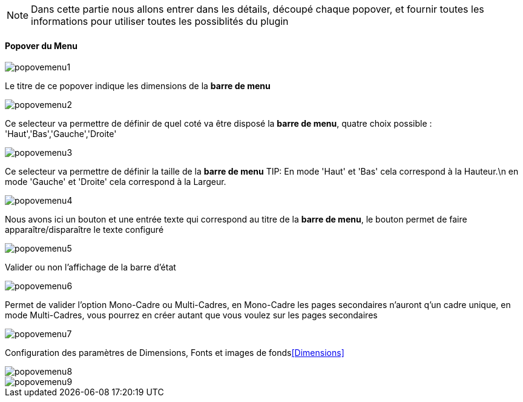 [NOTE]
Dans cette partie nous allons entrer dans les détails, découpé chaque popover, et fournir toutes les informations pour utiliser toutes les possiblités du plugin

==== Popover du Menu
image::../images/popovemenu1.png[]
Le titre de ce popover indique les dimensions de la *barre de menu*


image::../images/popovemenu2.png[]
Ce selecteur va permettre de définir de quel coté va être disposé la *barre de menu*, quatre choix possible : 'Haut','Bas','Gauche','Droite'


image::../images/popovemenu3.png[]
Ce selecteur va permettre de définir la taille de la *barre de menu*
TIP:
En mode 'Haut' et 'Bas' cela correspond à la Hauteur.\n
en mode 'Gauche' et 'Droite' cela correspond à la Largeur.


image::../images/popovemenu4.png[]
Nous avons ici un bouton et une entrée texte qui correspond au titre de la *barre de menu*, le bouton permet de faire apparaître/disparaître le texte configuré


image::../images/popovemenu5.png[]
Valider ou non l'affichage de la barre d'état


image::../images/popovemenu6.png[]
Permet de valider l'option Mono-Cadre ou Multi-Cadres, en Mono-Cadre les pages secondaires n'auront q'un cadre unique, en mode Multi-Cadres, vous pourrez en créer autant que vous voulez sur les pages secondaires

image::../images/popovemenu7.png[]
Configuration des paramètres de Dimensions, Fonts et images de fonds<<Dimensions>>

image::../images/popovemenu8.png[]

image::../images/popovemenu9.png[]
